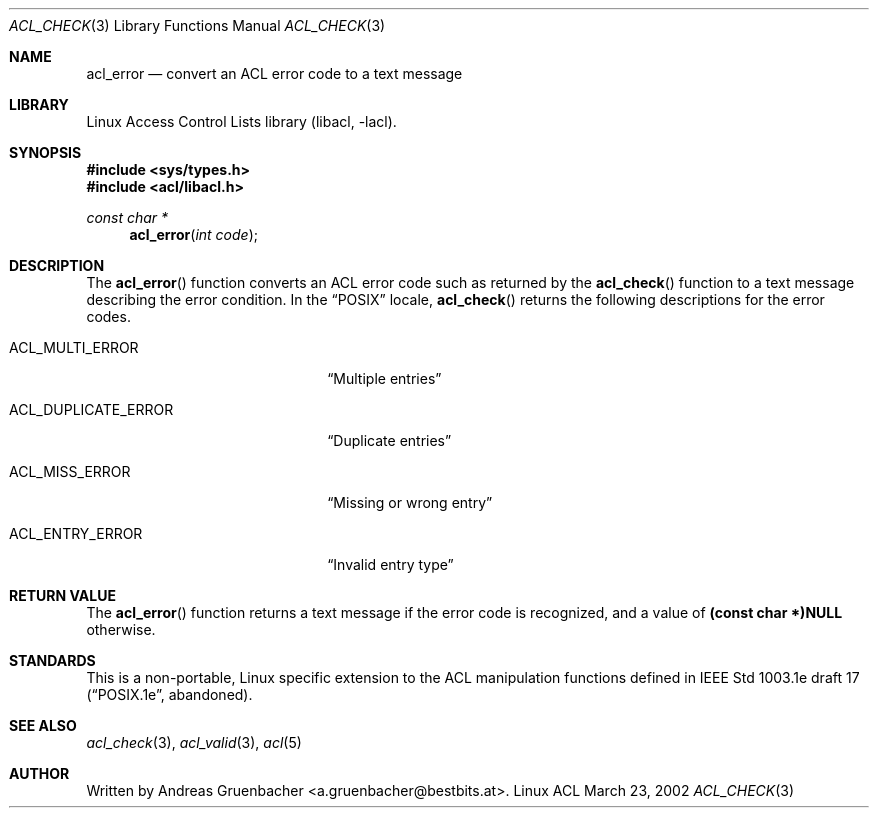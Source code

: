 .\" Access Control Lists manual pages
.\"
.\" (C) 2002 Andreas Gruenbacher, <a.gruenbacher@bestbits.at>
.\"
.\" This is free documentation; you can redistribute it and/or
.\" modify it under the terms of the GNU General Public License as
.\" published by the Free Software Foundation; either version 2 of
.\" the License, or (at your option) any later version.
.\"
.\" The GNU General Public License's references to "object code"
.\" and "executables" are to be interpreted as the output of any
.\" document formatting or typesetting system, including
.\" intermediate and printed output.
.\"
.\" This manual is distributed in the hope that it will be useful,
.\" but WITHOUT ANY WARRANTY; without even the implied warranty of
.\" MERCHANTABILITY or FITNESS FOR A PARTICULAR PURPOSE.  See the
.\" GNU General Public License for more details.
.\"
.\" You should have received a copy of the GNU General Public
.\" License along with this manual.  If not, see
.\" <http://www.gnu.org/licenses/>.
.\"
.Dd March 23, 2002
.Dt ACL_CHECK 3
.Os "Linux ACL"
.Sh NAME
.Nm acl_error
.Nd convert an ACL error code to a text message
.Sh LIBRARY
Linux Access Control Lists library (libacl, \-lacl).
.Sh SYNOPSIS
.In sys/types.h
.In acl/libacl.h
.Ft const char *
.Fn acl_error "int code"
.Sh DESCRIPTION
The
.Fn acl_error
function converts an ACL error code such as returned by the
.Fn acl_check
function to a text message describing the error condition. In the
\(lqPOSIX\(rq locale,
.Fn acl_check
returns the following descriptions for the error codes.
.Bl -tag -width ACL_DUPLICATE_ERROR.
.It ACL_MULTI_ERROR
\(lqMultiple entries\(rq
.It ACL_DUPLICATE_ERROR
\(lqDuplicate entries\(rq
.It ACL_MISS_ERROR
\(lqMissing or wrong entry\(rq
.It ACL_ENTRY_ERROR
\(lqInvalid entry type\(rq
.El
.Sh RETURN VALUE
The
.Fn acl_error
function returns a text message if the error code is recognized, and a value of
.Li (const char *)NULL
otherwise.
.Sh STANDARDS
This is a non-portable, Linux specific extension to the ACL manipulation
functions defined in IEEE Std 1003.1e draft 17 (\(lqPOSIX.1e\(rq, abandoned).
.Sh SEE ALSO
.Xr acl_check 3 ,
.Xr acl_valid 3 ,
.Xr acl 5
.Sh AUTHOR
Written by
.An "Andreas Gruenbacher" Aq a.gruenbacher@bestbits.at .
